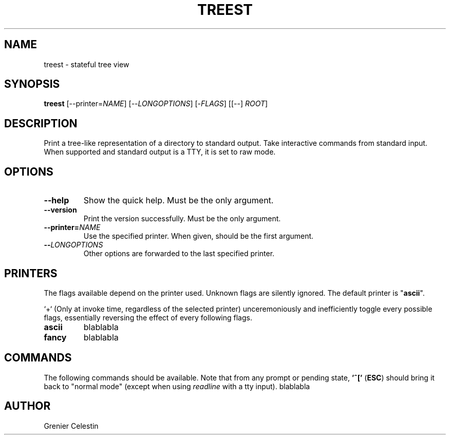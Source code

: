 .TH TREEST 1 treest-TREEST_VERSION

.SH NAME
treest \- stateful tree view

.SH SYNOPSIS
.B treest
[--printer=\fINAME\fR] [--\fILONGOPTIONS\fR] [-\fIFLAGS\fR] [[--] \fIROOT\fR]

.SH DESCRIPTION
.PP
Print a tree-like representation of a directory to standard output.
Take interactive commands from standard input.
When supported and standard output is a TTY, it is set to raw mode.

.SH OPTIONS
.TP
\fB\-\-help
Show the quick help.
Must be the only argument.
.TP
\fB\-\-version
Print the version successfully.
Must be the only argument.
.TP
\fB\-\-printer=\fINAME\fR
Use the specified printer.
When given, should be the first argument.
.TP
\fB\-\-\fILONGOPTIONS\fR
Other options are forwarded to the last specified printer.

.SH PRINTERS
.PP
The flags available depend on the printer used.
Unknown flags are silently ignored.
The default printer is "\fBascii\fR".

`+` (Only at invoke time, regardless of the selected printer) unceremoniously
and inefficiently toggle every possible flags, essentially reversing the
effect of every following flags.

.TP
\fBascii\fR
blablabla
.TP
\fBfancy\fR
blablabla

.SH COMMANDS
.PP
The following commands should be available.
Note that from any prompt or pending state, \fB'^['\fR (\fBESC\fR) should bring
it back to "normal mode" (except when using \fIreadline\fR with a tty input).
blablabla

.SH AUTHOR
Grenier Celestin
